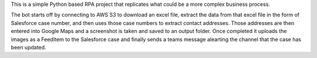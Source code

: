 This is a simple Python based RPA project that replicates what could be a more complex business process.

The bot starts off by connecting to AWS S3 to download an excel file, extract the data from that excel file in the form of Salesforce case number, and then uses those case numbers to extract contact addresses. Those addresses are then entered into Google Maps and a screenshot is taken and saved to an output folder. Once completed it uploads the images as a FeedItem to the Salesforce case and finally sends a teams message alearting the channel that the case has been updated.